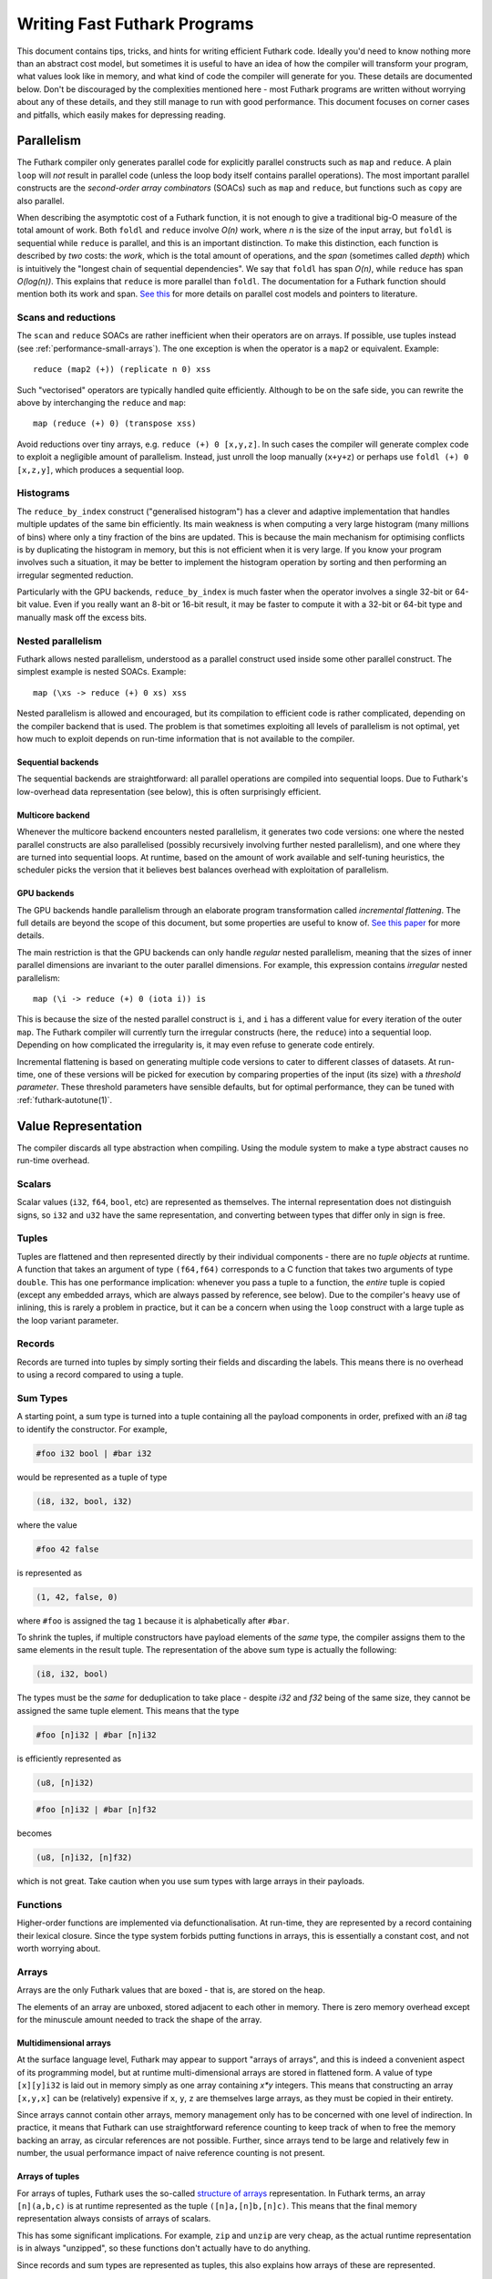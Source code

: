 .. _performance:

Writing Fast Futhark Programs
=============================

This document contains tips, tricks, and hints for writing efficient
Futhark code.  Ideally you'd need to know nothing more than an
abstract cost model, but sometimes it is useful to have an idea of how
the compiler will transform your program, what values look like in
memory, and what kind of code the compiler will generate for you.
These details are documented below.  Don't be discouraged by the
complexities mentioned here - most Futhark programs are written
without worrying about any of these details, and they still manage to
run with good performance.  This document focuses on corner cases and
pitfalls, which easily makes for depressing reading.

Parallelism
-----------

The Futhark compiler only generates parallel code for explicitly
parallel constructs such as ``map`` and ``reduce``.  A plain ``loop``
will *not* result in parallel code (unless the loop body itself
contains parallel operations).  The most important parallel constructs
are the *second-order array combinators* (SOACs) such as ``map`` and
``reduce``, but functions such as ``copy`` are also parallel.

When describing the asymptotic cost of a Futhark function, it is not
enough to give a traditional big-O measure of the total amount of
work.  Both ``foldl`` and ``reduce`` involve *O(n)* work, where *n* is
the size of the input array, but ``foldl`` is sequential while
``reduce`` is parallel, and this is an important distinction.  To make
this distinction, each function is described by *two* costs: the
*work*, which is the total amount of operations, and the *span*
(sometimes called *depth*) which is intuitively the "longest chain of
sequential dependencies".  We say that ``foldl`` has span *O(n)*,
while ``reduce`` has span *O(log(n))*.  This explains that
``reduce`` is more parallel than ``foldl``.  The documentation for a
Futhark function should mention both its work and span.  `See this
<https://sigkill.dk/writings/par/cost.html>`_ for more details on
parallel cost models and pointers to literature.

Scans and reductions
~~~~~~~~~~~~~~~~~~~~

The ``scan`` and ``reduce`` SOACs are rather inefficient when their
operators are on arrays.  If possible, use tuples instead (see
:ref:`performance-small-arrays`).  The one exception is when the
operator is a ``map2`` or equivalent.  Example::

  reduce (map2 (+)) (replicate n 0) xss

Such "vectorised" operators are typically handled quite efficiently.
Although to be on the safe side, you can rewrite the above by
interchanging the ``reduce`` and ``map``::

  map (reduce (+) 0) (transpose xss)

Avoid reductions over tiny arrays, e.g. ``reduce (+) 0 [x,y,z]``.  In
such cases the compiler will generate complex code to exploit a
negligible amount of parallelism.  Instead, just unroll the loop
manually (``x+y+z``) or perhaps use ``foldl (+) 0 [x,z,y]``, which
produces a sequential loop.

Histograms
~~~~~~~~~~

The ``reduce_by_index`` construct ("generalised histogram") has a
clever and adaptive implementation that handles multiple updates of
the same bin efficiently.  Its main weakness is when computing a very
large histogram (many millions of bins) where only a tiny fraction of
the bins are updated.  This is because the main mechanism for
optimising conflicts is by duplicating the histogram in memory, but
this is not efficient when it is very large.  If you know your program
involves such a situation, it may be better to implement the histogram
operation by sorting and then performing an irregular segmented
reduction.

Particularly with the GPU backends, ``reduce_by_index`` is much faster
when the operator involves a single 32-bit or 64-bit value.  Even if
you really want an 8-bit or 16-bit result, it may be faster to compute
it with a 32-bit or 64-bit type and manually mask off the excess bits.

Nested parallelism
~~~~~~~~~~~~~~~~~~

Futhark allows nested parallelism, understood as a parallel construct
used inside some other parallel construct.  The simplest example is
nested SOACs.  Example::

  map (\xs -> reduce (+) 0 xs) xss

Nested parallelism is allowed and encouraged, but its compilation to
efficient code is rather complicated, depending on the compiler
backend that is used.  The problem is that sometimes exploiting all
levels of parallelism is not optimal, yet how much to exploit depends
on run-time information that is not available to the compiler.

Sequential backends
!!!!!!!!!!!!!!!!!!!

The sequential backends are straightforward: all parallel operations
are compiled into sequential loops.  Due to Futhark's low-overhead
data representation (see below), this is often surprisingly efficient.

Multicore backend
!!!!!!!!!!!!!!!!!

Whenever the multicore backend encounters nested parallelism, it
generates two code versions: one where the nested parallel constructs
are also parallelised (possibly recursively involving further nested
parallelism), and one where they are turned into sequential loops.  At
runtime, based on the amount of work available and self-tuning
heuristics, the scheduler picks the version that it believes best
balances overhead with exploitation of parallelism.

GPU backends
!!!!!!!!!!!!

The GPU backends handle parallelism through an elaborate program
transformation called *incremental flattening*.  The full details are
beyond the scope of this document, but some properties are useful to
know of.  `See this paper
<https://futhark-lang.org/publications/ppopp19.pdf>`_ for more
details.

The main restriction is that the GPU backends can only handle
*regular* nested parallelism, meaning that the sizes of inner parallel
dimensions are invariant to the outer parallel dimensions.  For
example, this expression contains *irregular* nested parallelism::

  map (\i -> reduce (+) 0 (iota i)) is

This is because the size of the nested parallel construct is ``i``,
and ``i`` has a different value for every iteration of the outer
``map``.  The Futhark compiler will currently turn the irregular
constructs (here, the ``reduce``) into a sequential loop.  Depending
on how complicated the irregularity is, it may even refuse to generate
code entirely.

Incremental flattening is based on generating multiple code versions
to cater to different classes of datasets.  At run-time, one of these
versions will be picked for execution by comparing properties of the
input (its size) with a *threshold parameter*.  These threshold
parameters have sensible defaults, but for optimal performance, they
can be tuned with :ref:`futhark-autotune(1)`.

Value Representation
--------------------

The compiler discards all type abstraction when compiling.  Using the
module system to make a type abstract causes no run-time overhead.

Scalars
~~~~~~~

Scalar values (``i32``, ``f64``, ``bool``, etc) are represented as
themselves.  The internal representation does not distinguish signs,
so ``i32`` and ``u32`` have the same representation, and converting
between types that differ only in sign is free.

Tuples
~~~~~~

Tuples are flattened and then represented directly by their individual
components - there are no *tuple objects* at runtime.  A function that
takes an argument of type ``(f64,f64)`` corresponds to a C function
that takes two arguments of type ``double``.  This has one performance
implication: whenever you pass a tuple to a function, the *entire*
tuple is copied (except any embedded arrays, which are always passed
by reference, see below).  Due to the compiler's heavy use of
inlining, this is rarely a problem in practice, but it can be a
concern when using the ``loop`` construct with a large tuple as the
loop variant parameter.

Records
~~~~~~~

Records are turned into tuples by simply sorting their fields and
discarding the labels.  This means there is no overhead to using a
record compared to using a tuple.

Sum Types
~~~~~~~~~

A starting point, a sum type is turned into a tuple containing all the
payload components in order, prefixed with an `i8` tag to identify the
constructor.  For example,

.. code-block:: futhark

   #foo i32 bool | #bar i32

would be represented as a tuple of type

.. code-block:: futhark

   (i8, i32, bool, i32)

where the value

.. code-block:: futhark

   #foo 42 false

is represented as

.. code-block:: futhark

   (1, 42, false, 0)

where ``#foo`` is assigned the tag ``1`` because it is alphabetically
after ``#bar``.

To shrink the tuples, if multiple constructors have payload elements
of the *same* type, the compiler assigns them to the same elements in
the result tuple. The representation of the above sum type is actually
the following:

.. code-block:: futhark

   (i8, i32, bool)

The types must be the *same* for deduplication to take place - despite
`i32` and `f32` being of the same size, they cannot be assigned the
same tuple element.  This means that the type

.. code-block:: futhark

   #foo [n]i32 | #bar [n]i32

is efficiently represented as

.. code-block:: futhark

   (u8, [n]i32)


.. code-block:: futhark

   #foo [n]i32 | #bar [n]f32

becomes

.. code-block:: futhark

   (u8, [n]i32, [n]f32)

which is not great.  Take caution when you use sum types with large
arrays in their payloads.

Functions
~~~~~~~~~

Higher-order functions are implemented via defunctionalisation.  At
run-time, they are represented by a record containing their lexical
closure.  Since the type system forbids putting functions in arrays,
this is essentially a constant cost, and not worth worrying about.

Arrays
~~~~~~

Arrays are the only Futhark values that are boxed - that is, are
stored on the heap.

The elements of an array are unboxed, stored adjacent to each other in
memory.  There is zero memory overhead except for the minuscule amount
needed to track the shape of the array.

Multidimensional arrays
!!!!!!!!!!!!!!!!!!!!!!!

At the surface language level, Futhark may appear to support "arrays
of arrays", and this is indeed a convenient aspect of its programming
model, but at runtime multi-dimensional arrays are stored in flattened
form.  A value of type ``[x][y]i32`` is laid out in memory simply as
one array containing *x\*y* integers.  This means that constructing an
array ``[x,y,x]`` can be (relatively) expensive if ``x``, ``y``, ``z``
are themselves large arrays, as they must be copied in their entirety.

Since arrays cannot contain other arrays, memory management only has
to be concerned with one level of indirection.  In practice, it means
that Futhark can use straightforward reference counting to keep track
of when to free the memory backing an array, as circular references
are not possible.  Further, since arrays tend to be large and
relatively few in number, the usual performance impact of naive
reference counting is not present.

Arrays of tuples
!!!!!!!!!!!!!!!!

For arrays of tuples, Futhark uses the so-called `structure of arrays
<https://en.wikipedia.org/wiki/AoS_and_SoA>`_ representation.  In
Futhark terms, an array ``[n](a,b,c)`` is at runtime represented as
the tuple ``([n]a,[n]b,[n]c)``.  This means that the final memory
representation always consists of arrays of scalars.

This has some significant implications.  For example, ``zip`` and
``unzip`` are very cheap, as the actual runtime representation is in
always "unzipped", so these functions don't actually have to do
anything.

Since records and sum types are represented as tuples, this also
explains how arrays of these are represented.

Element order
!!!!!!!!!!!!!

The exact in-memory element ordering is up to the compiler, and
depends on how the array is constructed and how it is used.  Absent
any other information, Futhark represents multidimensional arrays in
row-major order.  However, depending on how the array is traversed,
the compiler may insert code to represent it in some other order.  For
particularly tricky programs, an array may even be duplicated in
memory, represented in different ways, to ensure efficient traversal.
This means you should normally *not* worry about how to represent your
arrays to ensure coalesced access on GPUs or similar.  That is the
compiler's job.

Crucial Optimisations
---------------------

Some of the optimisations done by the Futhark compiler are important,
complex, or subtle enough that it may be useful to know how they work,
and how to write code that caters to their quirks.

Fusion
~~~~~~

Futhark performs fusion of SOACs.  For an expression ``map f (map g
A)``, then the compiler will optimise this into a single ``map`` with
the composition of ``f`` and ``g``, which prevents us from storing an
intermediate array in memory.  This is called *vertical fusion* or
*producer-consumer fusion*.  In this case the *producer* is ``map g``
and the *consumer* is ``map f``.

Fusion does not depend on the expressions being adjacent as in this
example, as the optimisation is performed on a data dependency graph
representing the program.  This means that you can decompose your
programs into many small parallel operations without worrying about
the overhead, as the compiler will fuse them together automatically.

Not all producer-consumer relationships between SOACs can be fused.
Generally, ``map`` can always be fused as a producer, but ``scan``,
``reduce``, and similar SOACs can only act as consumers.

*Horizontal fusion* occurs when two SOACs take as input the same
array, but are not themselves in a producer-consumer relationship.
Example::

   (map f xs, map g xs)

Such cases are fused into a single operation that traverses ``xs``
just once.  More than two SOACs can be involved in horizontal fusion,
and they need not be of the same kind (e.g. one could be a ``map`` and
the other a ``reduce``).

Free Operations
---------------

Some operations such as array slicing, ``take``, ``drop``,
``transpose`` and ``reverse`` are "free" in the sense that they merely
return a different view of some underlying array.  In most cases they
have constant cost, no matter the size of the array they operate on.
This is because they are index space transformations that simply
result in different code being generated when the arrays are
eventually used.

However, there are some cases where the compiler is forced to manifest
such a "view" as an actual array in memory, which involves a full
copy.  An incomplete list follows:

* Any array returned by an entry point is converted to row-major
  order.

* An array returned by an ``if`` branch may be copied if its
  representation is substantially different from that of the other
  branch.

* An array returned by a ``loop`` body may be copied if its
  representation is substantially different from that of the initial
  loop values.

* An array is copied whenever it becomes the element of another
  multidimensional array.  This is most obviously the case for array
  literals (``[x,y,z]``), but also for ``map`` expressions where the
  mapped function returns an array.

Note that this notion of "views" is not part of the Futhark type
system - it is merely an implementation detail.  Strictly speaking,
all functions that return an array (e.g. ``reverse``) should be
considered to have a cost proportional to the size of the array, even
if that cost will almost never actually be paid at run-time.  If you
want to be sure no copy takes place, it may be better to explicitly
maintain tuples of indexes into some other array.

.. _performance-small-arrays:

Small Arrays
------------

The compiler assumes arrays are "large", which for example means that
operations across them are worth parallelising.  It also means they
are boxed and heap-allocated, even when the size is a small constant.
This can cause unexpectedly bad performance when using small
constant-size arrays (say, five elements or less).  Consider using
tuples or records instead.  `This post
<https://futhark-lang.org/blog/2019-01-13-giving-programmers-what-they-want.html>`_
contains more information on how and why.  If in doubt, try both and
measure which is faster.

Inlining
--------

The compiler currently inlines all functions at their call site,
unless they have been marked with the ``noinline`` attribute (see
:ref:`attributes`).  This can lead to code explosion, which mostly
results in slow compile times, but can also affect run-time
performance.  In many cases this is currently unavoidable, but
sometimes the program can be rewritten such that instead of calling
the same function in multiple places, it is called in a single place,
in a loop.  E.g. we might rewrite ``f x (f y (f z v))`` as::

  loop acc = v for a in [z,y,x] do
    f a acc

